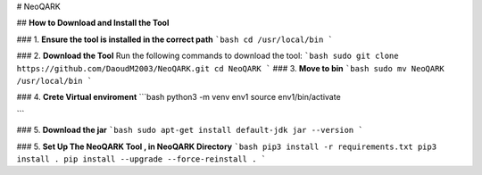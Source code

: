 # NeoQARK



## **How to Download and Install the Tool**

### 1. **Ensure the tool is installed in the correct path**
```bash
cd /usr/local/bin
```



### 2. **Download the Tool**
Run the following commands to download the tool:
```bash
sudo git clone https://github.com/DaoudM2003/NeoQARK.git
cd NeoQARK
```
### 3. **Move to bin**
```bash
sudo mv NeoQARK /usr/local/bin 
```

### 4. **Crete Virtual enviroment**
```bash
python3 -m venv env1
source env1/bin/activate

```

### 5. **Download the jar**
```bash
sudo apt-get install default-jdk
jar --version
```

### 5. **Set Up The NeoQARK Tool , in NeoQARK Directory**
```bash
pip3 install -r requirements.txt
pip3 install .
pip install --upgrade --force-reinstall .
```
